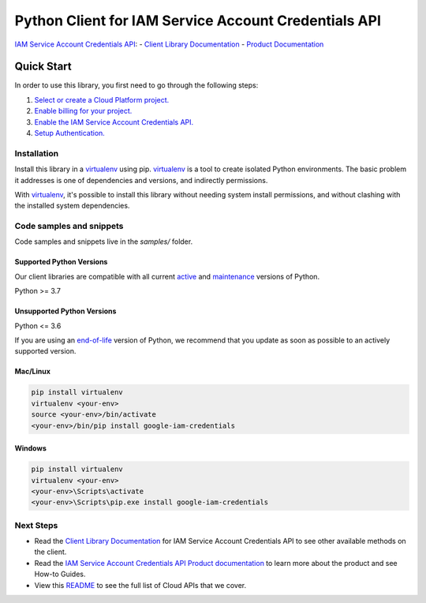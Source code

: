 Python Client for IAM Service Account Credentials API
=====================================================
|pypi| |versions|

`IAM Service Account Credentials API`_:
- `Client Library Documentation`_
- `Product Documentation`_

.. |pypi| image:: https://img.shields.io/pypi/v/google-iam-credentials.svg
   :target: https://pypi.org/project/google-iam-credentials/
.. |versions| image:: https://img.shields.io/pypi/pyversions/google-iam-credentials.svg
   :target: https://pypi.org/project/google-iam-credentials/
.. _IAM Service Account Credentials API: https://cloud.google.com/iam/docs/reference/credentials/rest
.. _Client Library Documentation: https://cloud.google.com/python/docs/reference/credentials/latest
.. _Product Documentation:  https://cloud.google.com/iam/docs/reference/credentials/rest

Quick Start
-----------

In order to use this library, you first need to go through the following steps:

1. `Select or create a Cloud Platform project.`_
2. `Enable billing for your project.`_
3. `Enable the IAM Service Account Credentials API.`_
4. `Setup Authentication.`_

.. _Select or create a Cloud Platform project.: https://console.cloud.google.com/project
.. _Enable billing for your project.: https://cloud.google.com/billing/docs/how-to/modify-project#enable_billing_for_a_project
.. _Enable the IAM Service Account Credentials API.:  https://cloud.google.com/iam/docs/reference/credentials/rest
.. _Setup Authentication.: https://googleapis.dev/python/google-api-core/latest/auth.html

Installation
~~~~~~~~~~~~

Install this library in a `virtualenv`_ using pip. `virtualenv`_ is a tool to
create isolated Python environments. The basic problem it addresses is one of
dependencies and versions, and indirectly permissions.

With `virtualenv`_, it's possible to install this library without needing system
install permissions, and without clashing with the installed system
dependencies.

.. _`virtualenv`: https://virtualenv.pypa.io/en/latest/


Code samples and snippets
~~~~~~~~~~~~~~~~~~~~~~~~~

Code samples and snippets live in the `samples/` folder.


Supported Python Versions
^^^^^^^^^^^^^^^^^^^^^^^^^
Our client libraries are compatible with all current `active`_ and `maintenance`_ versions of
Python.

Python >= 3.7

.. _active: https://devguide.python.org/devcycle/#in-development-main-branch
.. _maintenance: https://devguide.python.org/devcycle/#maintenance-branches

Unsupported Python Versions
^^^^^^^^^^^^^^^^^^^^^^^^^^^
Python <= 3.6

If you are using an `end-of-life`_
version of Python, we recommend that you update as soon as possible to an actively supported version.

.. _end-of-life: https://devguide.python.org/devcycle/#end-of-life-branches

Mac/Linux
^^^^^^^^^

.. code-block:: console

    pip install virtualenv
    virtualenv <your-env>
    source <your-env>/bin/activate
    <your-env>/bin/pip install google-iam-credentials


Windows
^^^^^^^

.. code-block:: console

    pip install virtualenv
    virtualenv <your-env>
    <your-env>\Scripts\activate
    <your-env>\Scripts\pip.exe install google-iam-credentials

Next Steps
~~~~~~~~~~

-  Read the `Client Library Documentation`_ for IAM Service Account Credentials API
   to see other available methods on the client.
-  Read the `IAM Service Account Credentials API Product documentation`_ to learn
   more about the product and see How-to Guides.
-  View this `README`_ to see the full list of Cloud
   APIs that we cover.

.. _IAM Service Account Credentials API Product documentation:  https://cloud.google.com/iam/docs/reference/credentials/rest
.. _README: https://github.com/googleapis/google-cloud-python/blob/main/README.rst
